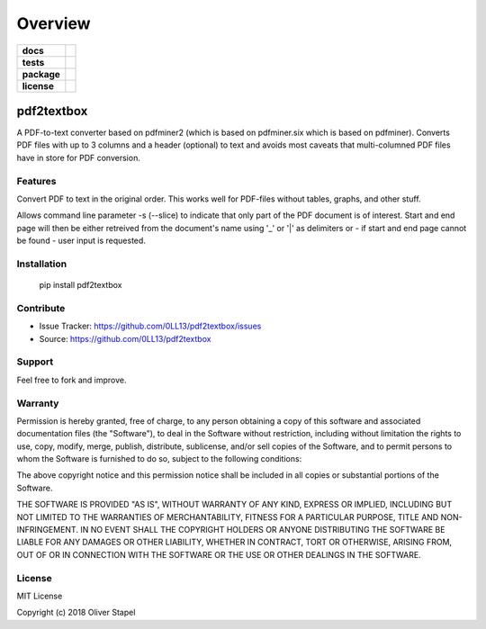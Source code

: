 ========
Overview
========

.. start-badges

.. list-table::
    :stub-columns: 1

    * - docs
      - |docs|
    * - tests
      - | |travis|
    * - package
      - | |version| |supported-versions| |supported-implementations|
    * - license
      - | |license|

.. |travis| image:: https://travis-ci.org/0LL13/pdf2textbox.svg?branch=master
    :target: https://travis-ci.org/0LL13/pdf2textbox
    :alt: Travis-CI Build Status

.. |license| image:: https://img.shields.io/cocoapods/l/AFNetworking.svg
    :alt: CocoaPods

.. |docs| image:: https://readthedocs.org/projects/pytest-cov/badge/?style=flat
    :target: https://readthedocs.org/projects/pdf2textbox
    :alt: Documentation Status

.. |version| image:: https://img.shields.io/pypi/v/pdf2textbox.svg
    :alt: PyPI Package latest release
    :target: https://pypi.python.org/pypi/pdf2textbox

.. |supported-versions| image:: https://img.shields.io/pypi/pyversions/pdf2textbox.svg
    :alt: Supported versions
    :target: https://pypi.python.org/pypi/pdf2textbox

.. |supported-implementations| image:: https://img.shields.io/pypi/implementation/pdf2textbox.svg
    :alt: Supported implementations
    :target: https://pypi.python.org/pypi/pdf2textbox

.. end-badges



pdf2textbox
============

A PDF-to-text converter based on pdfminer2 (which is based on 
pdfminer.six which is based on pdfminer).
Converts PDF files with up to 3 columns and a header (optional)
to text and avoids most caveats that multi-columned PDF files have 
in store for PDF conversion.


Features
--------

Convert PDF to text in the original order. This works well for PDF-files
without tables, graphs, and other stuff.

Allows command line parameter -s (--slice) to indicate that only part of 
the PDF document is of interest. Start and end page will then be either 
retreived from the document's name using '_' or '|' as delimiters or - 
if start and end page cannot be found - user input is requested.


Installation
------------

    pip install pdf2textbox


Contribute
----------

- Issue Tracker: https://github.com/0LL13/pdf2textbox/issues
- Source: https://github.com/0LL13/pdf2textbox

Support
-------

Feel free to fork and improve.

Warranty
--------

Permission is hereby granted, free of charge, to any person obtaining a copy
of this software and associated documentation files (the "Software"), to deal
in the Software without restriction, including without limitation the rights
to use, copy, modify, merge, publish, distribute, sublicense, and/or sell
copies of the Software, and to permit persons to whom the Software is
furnished to do so, subject to the following conditions:

The above copyright notice and this permission notice shall be included in all
copies or substantial portions of the Software.

THE SOFTWARE IS PROVIDED "AS IS", WITHOUT WARRANTY OF ANY KIND, EXPRESS OR
IMPLIED, INCLUDING BUT NOT LIMITED TO THE WARRANTIES OF MERCHANTABILITY,
FITNESS FOR A PARTICULAR PURPOSE, TITLE AND NON-INFRINGEMENT. IN NO EVENT SHALL
THE COPYRIGHT HOLDERS OR ANYONE DISTRIBUTING THE SOFTWARE BE LIABLE FOR ANY
DAMAGES OR OTHER LIABILITY, WHETHER IN CONTRACT, TORT OR OTHERWISE, ARISING
FROM, OUT OF OR IN CONNECTION WITH THE SOFTWARE OR THE USE OR OTHER DEALINGS
IN THE SOFTWARE.

License
-------

MIT License

Copyright (c) 2018 Oliver Stapel
